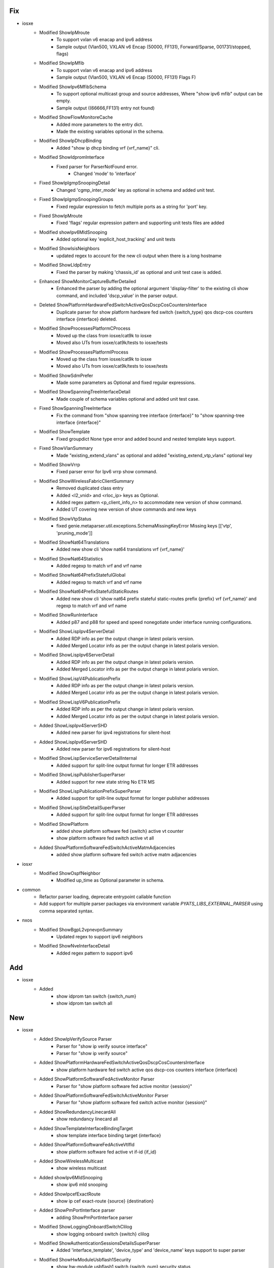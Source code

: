 --------------------------------------------------------------------------------
                                      Fix                                       
--------------------------------------------------------------------------------

* iosxe
    * Modified ShowIpMroute
        * To support vxlan v6 enacap and ipv6 address
        * Sample output (Vlan500, VXLAN v6 Encap (50000, FF131), Forward/Sparse, 001731/stopped, flags)
    * Modified ShowIpMfib
        * To support vxlan v6 enacap and ipv6 address
        * Sample output (Vlan500, VXLAN v6 Encap (50000, FF131) Flags F)
    * Modified ShowIpv6MfibSchema
        * To support optional multicast group and source addresses, Where "show ipv6 mfib" output can be empty.
        * Sample output ((66666,FF131) entry not found)
    * Modified ShowFlowMonitoreCache
        * Added more parameters to the entry dict.
        * Made the existing variables optional in the schema.
    * Modified ShowIpDhcpBinding
        * Added "show ip dhcp binding vrf {vrf_name}" cli.
    * Modified ShowIdpromInterface
        * Fixed parser for ParserNotFound error.
            * Changed 'mode' to 'interface'
    * Fixed ShowIpIgmpSnoopingDetail
        * Changed 'cgmp_inter_mode' key as optional in schema and added unit test.
    * Fixed ShowIpIgmpSnoopingGroups
        * Fixed regular expression to fetch multiple ports as a string for 'port' key.
    * Fixed ShowIpMroute
        * Fixed 'flags' regular expression pattern and supporting unit tests files are added
    * Modified showIpv6MldSnooping
        * Added optional key 'explicit_host_tracking' and unit tests
    * Modified ShowIsisNeighbors
        * updated regex to account for the new cli output when there is a long hostname
    * Modified ShowLldpEntry
        * Fixed the parser by making 'chassis_id' as optional and unit test case is added.
    * Enhanced ShowMonitorCaptureBufferDetailed
        * Enhanced the parser by adding the optional argument 'display-filter' to the existing cli show command, and included 'dscp_value' in the parser output.
    * Deleted ShowPlatformHardwareFedSwitchActiveQosDscpCosCountersInterface
        * Duplicate parser for show platform hardware fed switch {switch_type} qos dscp-cos counters interface {interface} deleted.
    * Modified ShowProcessesPlatformCProcess
        * Moved up the class from iosxe/cat9k to iosxe
        * Moved also UTs from iosxe/cat9k/tests to iosxe/tests
    * Modified ShowProcessesPlatformIProcess
        * Moved up the class from iosxe/cat9k to iosxe
        * Moved also UTs from iosxe/cat9k/tests to iosxe/tests
    * Modified ShowSdmPrefer
        * Made some parameters as Optional and fixed regular expressions.
    * Modified ShowSpanningTreeInterfaceDetail
        * Made couple of schema variables optional and added unit test case.
    * Fixed ShowSpanningTreeInterface
        * Fix the command from "show spanning tree interface {interface}" to "show spanning-tree interface {interface}"
    * Modified ShowTemplate
        * Fixed groupdict None type error and added bound and nested template keys support.
    * Fixed ShowVlanSummary
        * Made "existing_extend_vlans" as optional and added "existing_extend_vtp_vlans" optional key
    * Modified ShowVrrp
        * Fixed parser error for Ipv6 vrrp show command.
    * Modified ShowWirelessFabricClientSummary
        * Removed duplicated class entry
        * Added <l2_vnid> and <rloc_ip> keys as Optional.
        * Added regex pattern <p_client_info_n> to accommodate new version of show command.
        * Added UT covering new version of show commands and new keys
    * Modified ShowVtpStatus
        * fixed genie.metaparser.util.exceptions.SchemaMissingKeyError Missing keys [['vtp', 'pruning_mode']]
    * Modified ShowNat64Translations
        * Added new show cli 'show nat64 translations vrf {vrf_name}'
    * Modified ShowNat64Statistics
        * Added regexp to match vrf and vrf name
    * Modified ShowNat64PrefixStatefulGlobal
        * Added regexp to match vrf and vrf name
    * Modified ShowNat64PrefixStatefulStaticRoutes
        * Added new show cli 'show nat64 prefix stateful static-routes prefix {prefix} vrf {vrf_name}' and regexp to match vrf and vrf name
    * Modified ShowRunInterface
        * Added p87 and p88 for  speed  and speed  nonegotiate under interface  running  configurations.
    * Modified ShowLispIpv4ServerDetail
        * Added RDP info as per the output change in latest polaris version.
        * Added Merged Locator info as per the output change in latest polaris version.
    * Modified ShowLispIpv6ServerDetail
        * Added RDP info as per the output change in latest polaris version.
        * Added Merged Locator info as per the output change in latest polaris version.
    * Modified ShowLispV4PublicationPrefix
        * Added RDP info as per the output change in latest polaris version.
        * Added Merged Locator info as per the output change in latest polaris version.
    * Modified ShowLispV6PublicationPrefix
        * Added RDP info as per the output change in latest polaris version.
        * Added Merged Locator info as per the output change in latest polaris version.
    * Added ShowLispIpv4ServerSHD
        * Added new parser for ipv4 registrations for silent-host
    * Added ShowLispIpv6ServerSHD
        * Added new parser for ipv6 registrations for silent-host
    * Modified ShowLispServiceServerDetailInternal
        * Added support for split-line output format for longer ETR addresses
    * Modified ShowLispPublisherSuperParser
        * Added support for new state string No ETR MS
    * Modified ShowLispPublicationPrefixSuperParser
        * Added support for split-line output format for longer publisher addresses
    * Modified ShowLispSiteDetailSuperParser
        * Added support for split-line output format for longer ETR addresses
    * Modified ShowPlatform
        * added show platform software fed {switch} active vt counter
        * show platform software fed switch active vt all
    * Added ShowPlatformSoftwareFedSwitchActiveMatmAdjacencies
        * added show platform software fed switch active matm adjacencies

* iosxr
    * Modified ShowOspfNeighbor
        * Modified up_time as Optional parameter in schema.

* common
    * Refactor parser loading, deprecate entrypoint callable function
    * Add support for multiple parser packages via environment variable `PYATS_LIBS_EXTERNAL_PARSER` using comma separated syntax.

* nxos
    * Modified ShowBgpL2vpnevpnSummary
        * Updated regex to support ipv6 neighbors
    * Modified ShowNveInterfaceDetail
        * Added regex pattern to support ipv6


--------------------------------------------------------------------------------
                                      Add                                       
--------------------------------------------------------------------------------

* iosxe
    * Added
        * show idprom tan switch {switch_num}
        * show idprom tan switch all


--------------------------------------------------------------------------------
                                      New                                       
--------------------------------------------------------------------------------

* iosxe
    * Added ShowIpVerifySource Parser
        * Parser for "show ip verify source interface"
        * Parser for "show ip verify source"
    * Added ShowPlatformHardwareFedSwitchActiveQosDscpCosCountersInterface
        * show platform hardware fed switch active qos dscp-cos counters interface {interface}
    * Added ShowPlatformSoftwareFedActiveMonitor Parser
        * Parser for "show platform software fed active monitor {session}"
    * Added ShowPlatformSoftwareFedSwitchActiveMonitor Parser
        * Parser for "show platform software fed switch active monitor {session}"
    * Added ShowRedundancyLinecardAll
        * show redundancy linecard all
    * Added ShowTemplateInterfaceBindingTarget
        * show template interface binding target {interface}
    * Added ShowPlatformSoftwareFedActiveVtIfId
        * show platform software fed active vt if-id {if_id}
    * Added ShowWirelessMulticast
        * show wireless multicast
    * Added showIpv6MldSnooping
        * show ipv6 mld snooping
    * Added ShowIpcefExactRoute
        * show ip cef exact-route {source} {destination}
    * Added ShowPmPortInterface parser
        * adding ShowPmPortInterface parser
    * Modified ShowLoggingOnboardSwitchClilog
        * show logging onboard switch {switch} clilog
    * Modified ShowAuthenticationSessionsDetailsSuperParser
        * Added 'interface_template', 'device_type' and 'device_name' keys support to super parser
    * Modified ShowHwModuleUsbflash1Security
        * show hw-module usbflash1 switch {switch_num} security status

* iosxr
    * Added ShowCdpInterface
        * Added parser for show cdp interface
        * Added parser for show cdp interface {interface}

* showplatformifmmapping
    * iosxe
        * Changed switch key from dynamic to static
    * c9500
        * Changed switch key from dynamic to static


